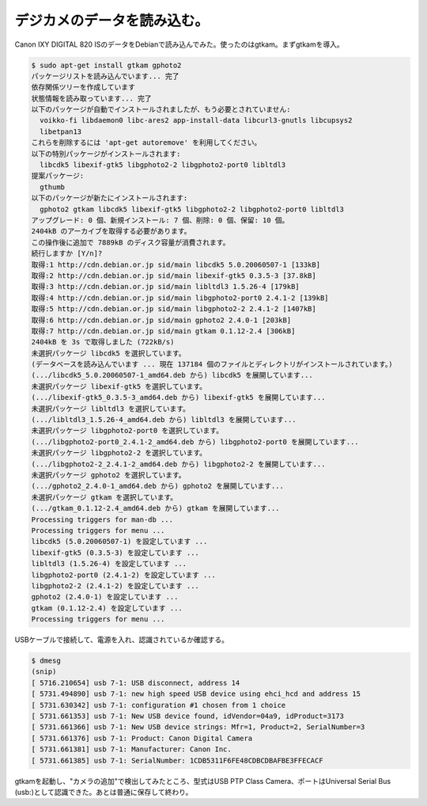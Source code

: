 デジカメのデータを読み込む。
============================

Canon IXY DIGITAL 820 ISのデータをDebianで読み込んでみた。使ったのはgtkam。まずgtkamを導入。


.. code-block:: sh


   $ sudo apt-get install gtkam gphoto2 
   パッケージリストを読み込んでいます... 完了
   依存関係ツリーを作成しています                
   状態情報を読み取っています... 完了
   以下のパッケージが自動でインストールされましたが、もう必要とされていません:
     voikko-fi libdaemon0 libc-ares2 app-install-data libcurl3-gnutls libcupsys2
     libetpan13
   これらを削除するには 'apt-get autoremove' を利用してください。
   以下の特別パッケージがインストールされます:
     libcdk5 libexif-gtk5 libgphoto2-2 libgphoto2-port0 libltdl3
   提案パッケージ:
     gthumb
   以下のパッケージが新たにインストールされます:
     gphoto2 gtkam libcdk5 libexif-gtk5 libgphoto2-2 libgphoto2-port0 libltdl3
   アップグレード: 0 個、新規インストール: 7 個、削除: 0 個、保留: 10 個。
   2404kB のアーカイブを取得する必要があります。
   この操作後に追加で 7889kB のディスク容量が消費されます。
   続行しますか [Y/n]? 
   取得:1 http://cdn.debian.or.jp sid/main libcdk5 5.0.20060507-1 [133kB]
   取得:2 http://cdn.debian.or.jp sid/main libexif-gtk5 0.3.5-3 [37.8kB]
   取得:3 http://cdn.debian.or.jp sid/main libltdl3 1.5.26-4 [179kB]
   取得:4 http://cdn.debian.or.jp sid/main libgphoto2-port0 2.4.1-2 [139kB]
   取得:5 http://cdn.debian.or.jp sid/main libgphoto2-2 2.4.1-2 [1407kB]
   取得:6 http://cdn.debian.or.jp sid/main gphoto2 2.4.0-1 [203kB]
   取得:7 http://cdn.debian.or.jp sid/main gtkam 0.1.12-2.4 [306kB]
   2404kB を 3s で取得しました (722kB/s)
   未選択パッケージ libcdk5 を選択しています。
   (データベースを読み込んでいます ... 現在 137184 個のファイルとディレクトリがインストールされています。)
   (.../libcdk5_5.0.20060507-1_amd64.deb から) libcdk5 を展開しています...
   未選択パッケージ libexif-gtk5 を選択しています。
   (.../libexif-gtk5_0.3.5-3_amd64.deb から) libexif-gtk5 を展開しています...
   未選択パッケージ libltdl3 を選択しています。
   (.../libltdl3_1.5.26-4_amd64.deb から) libltdl3 を展開しています...
   未選択パッケージ libgphoto2-port0 を選択しています。
   (.../libgphoto2-port0_2.4.1-2_amd64.deb から) libgphoto2-port0 を展開しています...
   未選択パッケージ libgphoto2-2 を選択しています。
   (.../libgphoto2-2_2.4.1-2_amd64.deb から) libgphoto2-2 を展開しています...
   未選択パッケージ gphoto2 を選択しています。
   (.../gphoto2_2.4.0-1_amd64.deb から) gphoto2 を展開しています...
   未選択パッケージ gtkam を選択しています。
   (.../gtkam_0.1.12-2.4_amd64.deb から) gtkam を展開しています...
   Processing triggers for man-db ...
   Processing triggers for menu ...
   libcdk5 (5.0.20060507-1) を設定しています ...
   libexif-gtk5 (0.3.5-3) を設定しています ...
   libltdl3 (1.5.26-4) を設定しています ...
   libgphoto2-port0 (2.4.1-2) を設定しています ...
   libgphoto2-2 (2.4.1-2) を設定しています ...
   gphoto2 (2.4.0-1) を設定しています ...
   gtkam (0.1.12-2.4) を設定しています ...
   Processing triggers for menu ...


USBケーブルで接続して、電源を入れ、認識されているか確認する。


.. code-block:: sh


   $ dmesg
   (snip)
   [ 5716.210654] usb 7-1: USB disconnect, address 14
   [ 5731.494890] usb 7-1: new high speed USB device using ehci_hcd and address 15
   [ 5731.630342] usb 7-1: configuration #1 chosen from 1 choice
   [ 5731.661353] usb 7-1: New USB device found, idVendor=04a9, idProduct=3173
   [ 5731.661366] usb 7-1: New USB device strings: Mfr=1, Product=2, SerialNumber=3
   [ 5731.661376] usb 7-1: Product: Canon Digital Camera
   [ 5731.661381] usb 7-1: Manufacturer: Canon Inc.
   [ 5731.661385] usb 7-1: SerialNumber: 1CDB5311F6FE48CDBCDBAFBE3FFECACF


gtkamを起動し、"カメラの追加"で検出してみたところ、型式はUSB PTP Class Camera、ポートはUniversal Serial Bus (usb:)として認識できた。あとは普通に保存して終わり。






.. author:: default
.. categories:: Unix/Linux,gadget
.. tags::
.. comments::
